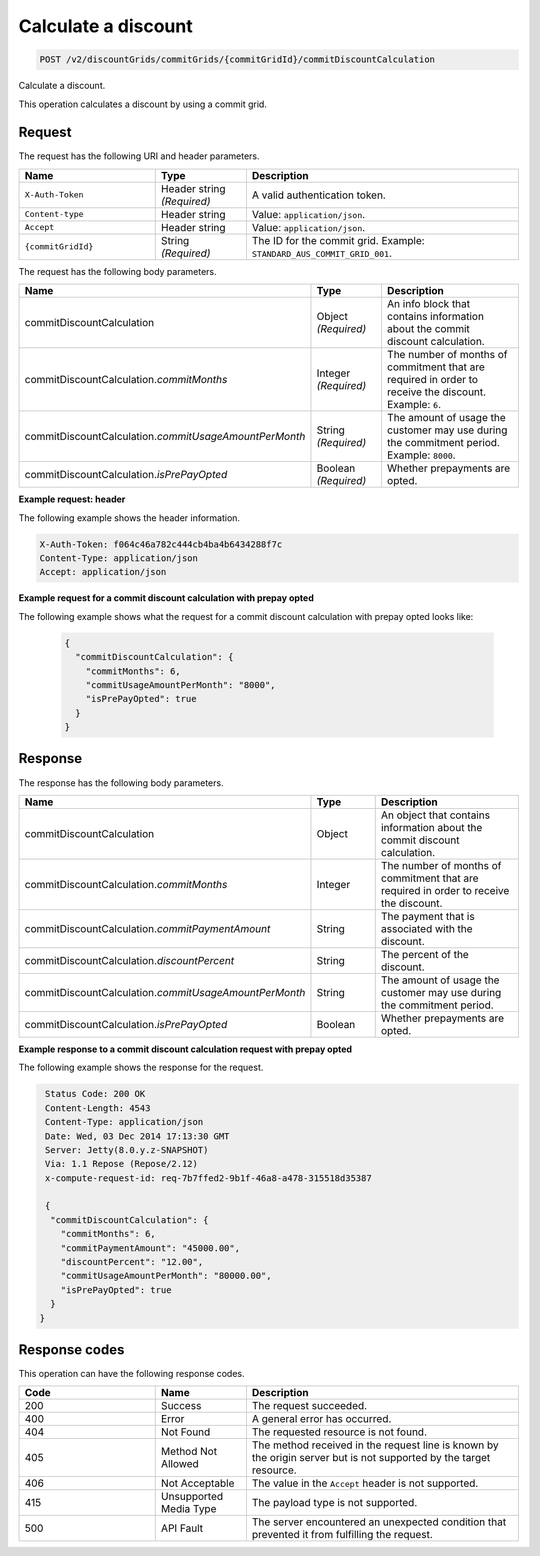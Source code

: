 .. _calculate-discount:

Calculate a discount
~~~~~~~~~~~~~~~~~~~~

.. code::

    POST /v2/discountGrids/commitGrids/{commitGridId}/commitDiscountCalculation

Calculate a discount.

This operation calculates a discount by using a commit grid.

Request
-------

The request has the following URI and header parameters.

.. list-table::
   :widths: 15 10 30
   :header-rows: 1

   * - Name
     - Type
     - Description
   * - ``X-Auth-Token``
     - Header string *(Required)*
     - A valid authentication token.
   * - ``Content-type``
     - Header string
     - Value: ``application/json``.
   * - ``Accept``
     - Header string
     - Value: ``application/json``.
   * - ``{commitGridId}``
     - String *(Required)*
     - The ID for the commit grid. Example: ``STANDARD_AUS_COMMIT_GRID_001``.

The request has the following body parameters.

.. list-table::
   :widths: 15 10 30
   :header-rows: 1

   * - Name
     - Type
     - Description
   * - commitDiscountCalculation
     - Object *(Required)*
     - An info block that contains information about the commit discount
       calculation.
   * - commitDiscountCalculation.\ *commitMonths*
     - Integer *(Required)*
     - The number of months of commitment that are required in order to
       receive the discount. Example: ``6``.
   * - commitDiscountCalculation.\ *commitUsageAmountPerMonth*
     - String *(Required)*
     - The amount of usage the customer may use during the commitment period.
       Example: ``8000``.
   * - commitDiscountCalculation.\ *isPrePayOpted*
     - Boolean *(Required)*
     - Whether prepayments are opted.

**Example request: header**

The following example shows the header information.

.. code::

  X-Auth-Token: f064c46a782c444cb4ba4b6434288f7c
  Content-Type: application/json
  Accept: application/json

**Example request for a commit discount calculation with prepay opted**

The following example shows what the request for a commit discount calculation with prepay opted looks like:

 .. code::

   {
     "commitDiscountCalculation": {
       "commitMonths": 6,
       "commitUsageAmountPerMonth": "8000",
       "isPrePayOpted": true
     }
   }

Response
--------

The response has the following body parameters.

.. list-table::
   :widths: 15 10 30
   :header-rows: 1

   * - Name
     - Type
     - Description
   * - commitDiscountCalculation
     - Object
     - An object that contains information about the commit discount
       calculation.
   * - commitDiscountCalculation.\ *commitMonths*
     - Integer
     - The number of months of commitment that are required in order to
       receive the discount.
   * - commitDiscountCalculation.\ *commitPaymentAmount*
     - String
     - The payment that is associated with the discount.
   * - commitDiscountCalculation.\ *discountPercent*
     - String
     - The percent of the discount.
   * - commitDiscountCalculation.\ *commitUsageAmountPerMonth*
     - String
     - The amount of usage the customer may use during the commitment period.
   * - commitDiscountCalculation.\ *isPrePayOpted*
     - Boolean
     - Whether prepayments are opted.

**Example response to a commit discount calculation request with prepay opted**

The following example shows the response for the request.

.. code::

   Status Code: 200 OK
   Content-Length: 4543
   Content-Type: application/json
   Date: Wed, 03 Dec 2014 17:13:30 GMT
   Server: Jetty(8.0.y.z-SNAPSHOT)
   Via: 1.1 Repose (Repose/2.12)
   x-compute-request-id: req-7b7ffed2-9b1f-46a8-a478-315518d35387

   {
    "commitDiscountCalculation": {
      "commitMonths": 6,
      "commitPaymentAmount": "45000.00",
      "discountPercent": "12.00",
      "commitUsageAmountPerMonth": "80000.00",
      "isPrePayOpted": true
    }
  }

Response codes
--------------

This operation can have the following response codes.

.. list-table::
   :widths: 15 10 30
   :header-rows: 1

   * - Code
     - Name
     - Description
   * - 200
     - Success
     - The request succeeded.
   * - 400
     - Error
     - A general error has occurred.
   * - 404
     - Not Found
     - The requested resource is not found.
   * - 405
     - Method Not Allowed
     - The method received in the request line is known by the origin server
       but is not supported by the target resource.
   * - 406
     - Not Acceptable
     - The value in the ``Accept`` header is not supported.
   * - 415
     - Unsupported Media Type
     - The payload type is not supported.
   * - 500
     - API Fault
     - The server encountered an unexpected condition that prevented it from
       fulfilling the request.
